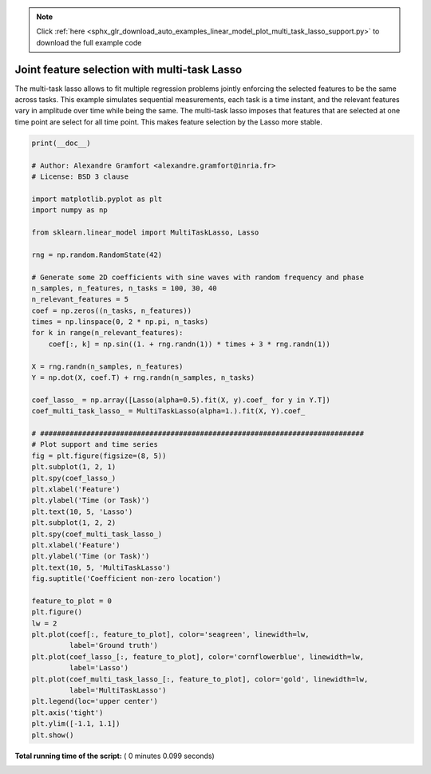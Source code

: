 .. note::
    :class: sphx-glr-download-link-note

    Click :ref:`here <sphx_glr_download_auto_examples_linear_model_plot_multi_task_lasso_support.py>` to download the full example code
.. rst-class:: sphx-glr-example-title

.. _sphx_glr_auto_examples_linear_model_plot_multi_task_lasso_support.py:


=============================================
Joint feature selection with multi-task Lasso
=============================================

The multi-task lasso allows to fit multiple regression problems
jointly enforcing the selected features to be the same across
tasks. This example simulates sequential measurements, each task
is a time instant, and the relevant features vary in amplitude
over time while being the same. The multi-task lasso imposes that
features that are selected at one time point are select for all time
point. This makes feature selection by the Lasso more stable.





.. rst-class:: sphx-glr-horizontal


    *

      .. image:: /auto_examples/linear_model/images/sphx_glr_plot_multi_task_lasso_support_001.png
            :class: sphx-glr-multi-img

    *

      .. image:: /auto_examples/linear_model/images/sphx_glr_plot_multi_task_lasso_support_002.png
            :class: sphx-glr-multi-img





.. code-block:: python

    print(__doc__)

    # Author: Alexandre Gramfort <alexandre.gramfort@inria.fr>
    # License: BSD 3 clause

    import matplotlib.pyplot as plt
    import numpy as np

    from sklearn.linear_model import MultiTaskLasso, Lasso

    rng = np.random.RandomState(42)

    # Generate some 2D coefficients with sine waves with random frequency and phase
    n_samples, n_features, n_tasks = 100, 30, 40
    n_relevant_features = 5
    coef = np.zeros((n_tasks, n_features))
    times = np.linspace(0, 2 * np.pi, n_tasks)
    for k in range(n_relevant_features):
        coef[:, k] = np.sin((1. + rng.randn(1)) * times + 3 * rng.randn(1))

    X = rng.randn(n_samples, n_features)
    Y = np.dot(X, coef.T) + rng.randn(n_samples, n_tasks)

    coef_lasso_ = np.array([Lasso(alpha=0.5).fit(X, y).coef_ for y in Y.T])
    coef_multi_task_lasso_ = MultiTaskLasso(alpha=1.).fit(X, Y).coef_

    # #############################################################################
    # Plot support and time series
    fig = plt.figure(figsize=(8, 5))
    plt.subplot(1, 2, 1)
    plt.spy(coef_lasso_)
    plt.xlabel('Feature')
    plt.ylabel('Time (or Task)')
    plt.text(10, 5, 'Lasso')
    plt.subplot(1, 2, 2)
    plt.spy(coef_multi_task_lasso_)
    plt.xlabel('Feature')
    plt.ylabel('Time (or Task)')
    plt.text(10, 5, 'MultiTaskLasso')
    fig.suptitle('Coefficient non-zero location')

    feature_to_plot = 0
    plt.figure()
    lw = 2
    plt.plot(coef[:, feature_to_plot], color='seagreen', linewidth=lw,
             label='Ground truth')
    plt.plot(coef_lasso_[:, feature_to_plot], color='cornflowerblue', linewidth=lw,
             label='Lasso')
    plt.plot(coef_multi_task_lasso_[:, feature_to_plot], color='gold', linewidth=lw,
             label='MultiTaskLasso')
    plt.legend(loc='upper center')
    plt.axis('tight')
    plt.ylim([-1.1, 1.1])
    plt.show()

**Total running time of the script:** ( 0 minutes  0.099 seconds)


.. _sphx_glr_download_auto_examples_linear_model_plot_multi_task_lasso_support.py:


.. only :: html

 .. container:: sphx-glr-footer
    :class: sphx-glr-footer-example



  .. container:: sphx-glr-download

     :download:`Download Python source code: plot_multi_task_lasso_support.py <plot_multi_task_lasso_support.py>`



  .. container:: sphx-glr-download

     :download:`Download Jupyter notebook: plot_multi_task_lasso_support.ipynb <plot_multi_task_lasso_support.ipynb>`


.. only:: html

 .. rst-class:: sphx-glr-signature

    `Gallery generated by Sphinx-Gallery <https://sphinx-gallery.readthedocs.io>`_
